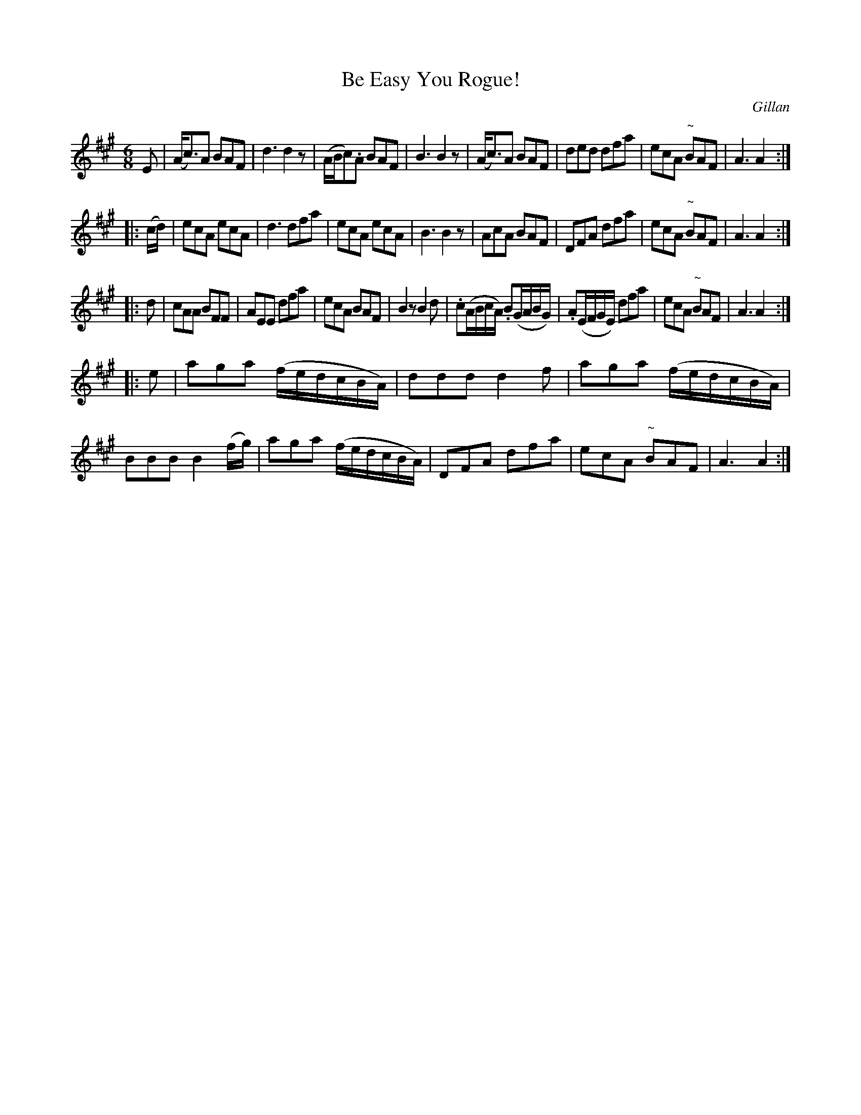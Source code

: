 X: 1109
T: Be Easy You Rogue!
R: double jig
O: Gillan
B: O'Neill's 1850 #1109
Z: henrik.norbeck@mailbox.swipnet.se
N: Added the missing f/ in bar 3 of strain 3. [JC]
M: 6/8
L: 1/8
K: A
E |\
(A<c)A BAF | d3 d2z | (A/B/c).A BAF | B3 B2z |\
(A<c)A BAF | ded dfa | ecA "~"BAF | A3 A2 :|
|: (c/d/) |\
ecA ecA | d3 dfa | ecA ecA | B3 B2z |\
AcA BAF | DFA dfa | ecA "~"BAF | A3 A2 :|
|: d |\
cAA BFF | AEE dfa | ecA BAF | B2z B2d |\
.c(A/B/c/A/) .B(G/A/B/G/) | .A(E/F/G/E/) dfa | ecA "~"BAF | A3 A2 :|
|: e |\
aga (f/e/d/c/B/A/) | ddd d2f | aga (f/e/d/c/B/A/) | BBB B2 (f/g/) |\
aga (f/e/d/c/B/A/) | DFA dfa | ecA "~"BAF | A3 A2 :|
